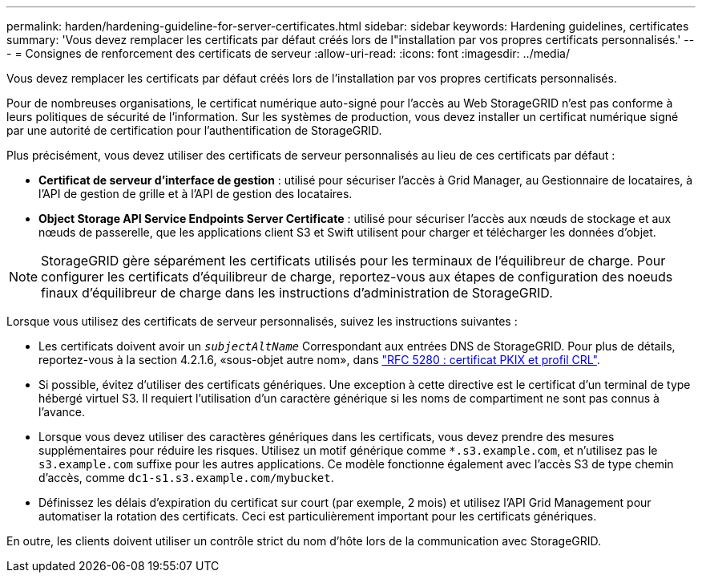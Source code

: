 ---
permalink: harden/hardening-guideline-for-server-certificates.html 
sidebar: sidebar 
keywords: Hardening guidelines, certificates 
summary: 'Vous devez remplacer les certificats par défaut créés lors de l"installation par vos propres certificats personnalisés.' 
---
= Consignes de renforcement des certificats de serveur
:allow-uri-read: 
:icons: font
:imagesdir: ../media/


[role="lead"]
Vous devez remplacer les certificats par défaut créés lors de l'installation par vos propres certificats personnalisés.

Pour de nombreuses organisations, le certificat numérique auto-signé pour l'accès au Web StorageGRID n'est pas conforme à leurs politiques de sécurité de l'information. Sur les systèmes de production, vous devez installer un certificat numérique signé par une autorité de certification pour l'authentification de StorageGRID.

Plus précisément, vous devez utiliser des certificats de serveur personnalisés au lieu de ces certificats par défaut :

* *Certificat de serveur d'interface de gestion* : utilisé pour sécuriser l'accès à Grid Manager, au Gestionnaire de locataires, à l'API de gestion de grille et à l'API de gestion des locataires.
* *Object Storage API Service Endpoints Server Certificate* : utilisé pour sécuriser l'accès aux nœuds de stockage et aux nœuds de passerelle, que les applications client S3 et Swift utilisent pour charger et télécharger les données d'objet.



NOTE: StorageGRID gère séparément les certificats utilisés pour les terminaux de l'équilibreur de charge. Pour configurer les certificats d'équilibreur de charge, reportez-vous aux étapes de configuration des noeuds finaux d'équilibreur de charge dans les instructions d'administration de StorageGRID.

Lorsque vous utilisez des certificats de serveur personnalisés, suivez les instructions suivantes :

* Les certificats doivent avoir un `_subjectAltName_` Correspondant aux entrées DNS de StorageGRID. Pour plus de détails, reportez-vous à la section 4.2.1.6, «sous-objet autre nom», dans https://tools.ietf.org/html/rfc5280#section-4.2.1.6["RFC 5280 : certificat PKIX et profil CRL"^].
* Si possible, évitez d'utiliser des certificats génériques. Une exception à cette directive est le certificat d'un terminal de type hébergé virtuel S3. Il requiert l'utilisation d'un caractère générique si les noms de compartiment ne sont pas connus à l'avance.
* Lorsque vous devez utiliser des caractères génériques dans les certificats, vous devez prendre des mesures supplémentaires pour réduire les risques. Utilisez un motif générique comme `*.s3.example.com`, et n'utilisez pas le `s3.example.com` suffixe pour les autres applications. Ce modèle fonctionne également avec l'accès S3 de type chemin d'accès, comme `dc1-s1.s3.example.com/mybucket`.
* Définissez les délais d'expiration du certificat sur court (par exemple, 2 mois) et utilisez l'API Grid Management pour automatiser la rotation des certificats. Ceci est particulièrement important pour les certificats génériques.


En outre, les clients doivent utiliser un contrôle strict du nom d'hôte lors de la communication avec StorageGRID.
